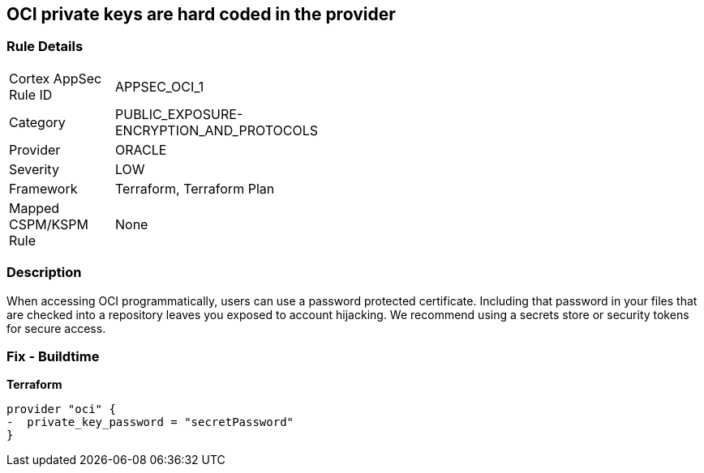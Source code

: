 == OCI private keys are hard coded in the provider


=== Rule Details

[width=45%]
|===
|Cortex AppSec Rule ID |APPSEC_OCI_1
|Category |PUBLIC_EXPOSURE-ENCRYPTION_AND_PROTOCOLS
|Provider |ORACLE
|Severity |LOW
|Framework |Terraform, Terraform Plan
|Mapped CSPM/KSPM Rule |None
|===


=== Description 


When accessing OCI programmatically, users can use a password protected certificate.
Including that password in your files that are checked into a repository leaves you exposed to account hijacking.
We recommend using a secrets store or security tokens for secure access.

=== Fix - Buildtime


*Terraform* 




[source,go]
----
provider "oci" {
-  private_key_password = "secretPassword"  
}
----

